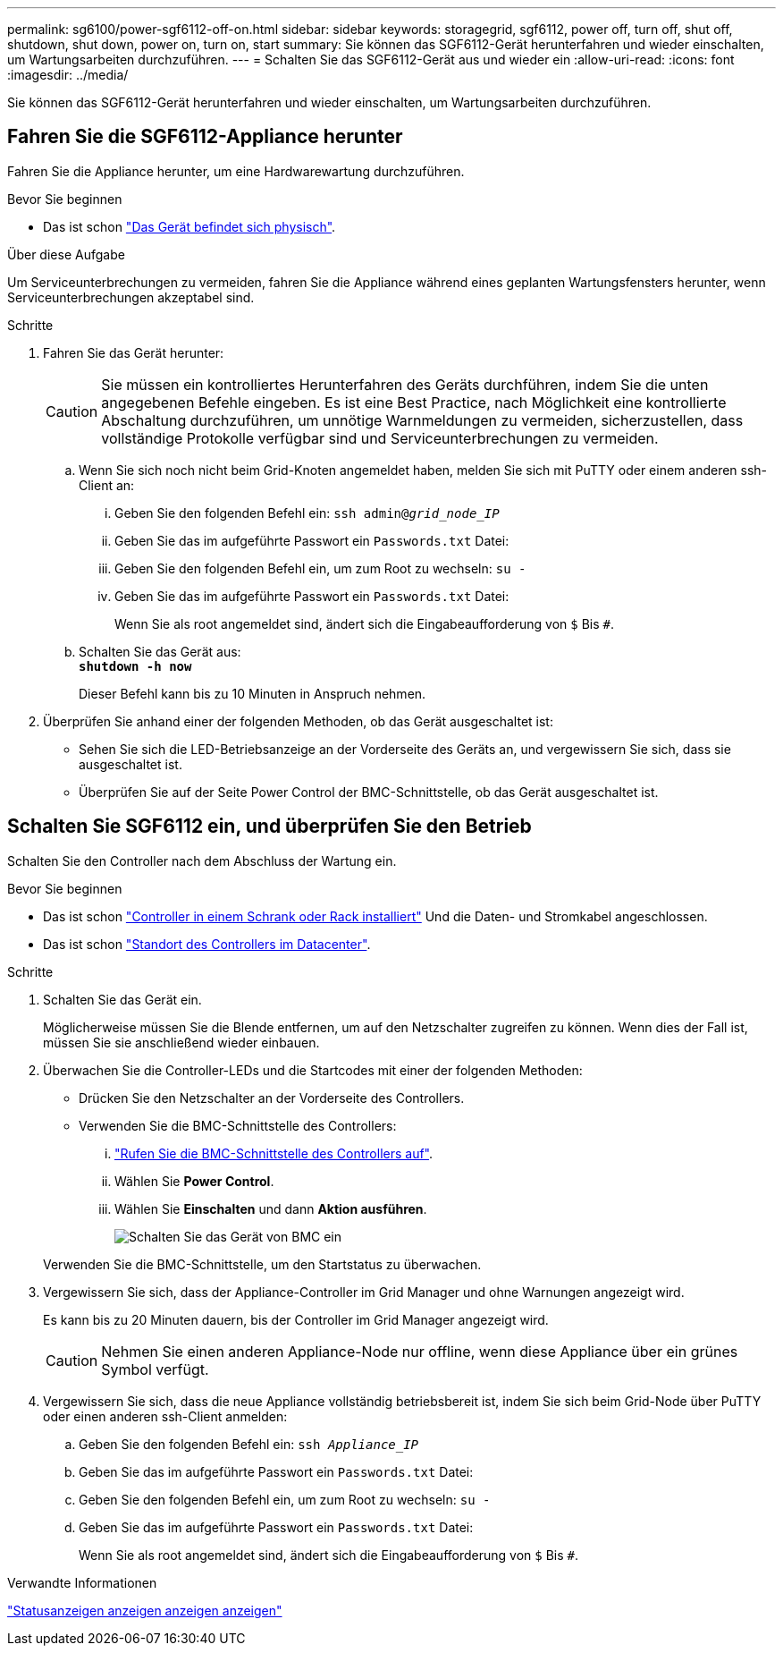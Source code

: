 ---
permalink: sg6100/power-sgf6112-off-on.html 
sidebar: sidebar 
keywords: storagegrid, sgf6112, power off, turn off, shut off, shutdown, shut down, power on, turn on, start 
summary: Sie können das SGF6112-Gerät herunterfahren und wieder einschalten, um Wartungsarbeiten durchzuführen. 
---
= Schalten Sie das SGF6112-Gerät aus und wieder ein
:allow-uri-read: 
:icons: font
:imagesdir: ../media/


[role="lead"]
Sie können das SGF6112-Gerät herunterfahren und wieder einschalten, um Wartungsarbeiten durchzuführen.



== Fahren Sie die SGF6112-Appliance herunter

Fahren Sie die Appliance herunter, um eine Hardwarewartung durchzuführen.

.Bevor Sie beginnen
* Das ist schon link:locating-sgf6112-in-data-center.html["Das Gerät befindet sich physisch"].


.Über diese Aufgabe
Um Serviceunterbrechungen zu vermeiden, fahren Sie die Appliance während eines geplanten Wartungsfensters herunter, wenn Serviceunterbrechungen akzeptabel sind.

.Schritte
. Fahren Sie das Gerät herunter:
+

CAUTION: Sie müssen ein kontrolliertes Herunterfahren des Geräts durchführen, indem Sie die unten angegebenen Befehle eingeben. Es ist eine Best Practice, nach Möglichkeit eine kontrollierte Abschaltung durchzuführen, um unnötige Warnmeldungen zu vermeiden, sicherzustellen, dass vollständige Protokolle verfügbar sind und Serviceunterbrechungen zu vermeiden.

+
.. Wenn Sie sich noch nicht beim Grid-Knoten angemeldet haben, melden Sie sich mit PuTTY oder einem anderen ssh-Client an:
+
... Geben Sie den folgenden Befehl ein: `ssh admin@_grid_node_IP_`
... Geben Sie das im aufgeführte Passwort ein `Passwords.txt` Datei:
... Geben Sie den folgenden Befehl ein, um zum Root zu wechseln: `su -`
... Geben Sie das im aufgeführte Passwort ein `Passwords.txt` Datei:
+
Wenn Sie als root angemeldet sind, ändert sich die Eingabeaufforderung von `$` Bis `#`.



.. Schalten Sie das Gerät aus: +
`*shutdown -h now*`
+
Dieser Befehl kann bis zu 10 Minuten in Anspruch nehmen.



. Überprüfen Sie anhand einer der folgenden Methoden, ob das Gerät ausgeschaltet ist:
+
** Sehen Sie sich die LED-Betriebsanzeige an der Vorderseite des Geräts an, und vergewissern Sie sich, dass sie ausgeschaltet ist.
** Überprüfen Sie auf der Seite Power Control der BMC-Schnittstelle, ob das Gerät ausgeschaltet ist.






== Schalten Sie SGF6112 ein, und überprüfen Sie den Betrieb

Schalten Sie den Controller nach dem Abschluss der Wartung ein.

.Bevor Sie beginnen
* Das ist schon link:reinstalling-sgf6112-into-cabinet-or-rack.html["Controller in einem Schrank oder Rack installiert"] Und die Daten- und Stromkabel angeschlossen.
* Das ist schon link:locating-sgf6112-in-data-center.html["Standort des Controllers im Datacenter"].


.Schritte
. Schalten Sie das Gerät ein.
+
Möglicherweise müssen Sie die Blende entfernen, um auf den Netzschalter zugreifen zu können. Wenn dies der Fall ist, müssen Sie sie anschließend wieder einbauen.

. Überwachen Sie die Controller-LEDs und die Startcodes mit einer der folgenden Methoden:
+
** Drücken Sie den Netzschalter an der Vorderseite des Controllers.
** Verwenden Sie die BMC-Schnittstelle des Controllers:
+
... link:../installconfig/accessing-bmc-interface.html["Rufen Sie die BMC-Schnittstelle des Controllers auf"].
... Wählen Sie *Power Control*.
... Wählen Sie *Einschalten* und dann *Aktion ausführen*.
+
image::../media/sgf6112_power_on_from_bmc.png[Schalten Sie das Gerät von BMC ein]

+
Verwenden Sie die BMC-Schnittstelle, um den Startstatus zu überwachen.





. Vergewissern Sie sich, dass der Appliance-Controller im Grid Manager und ohne Warnungen angezeigt wird.
+
Es kann bis zu 20 Minuten dauern, bis der Controller im Grid Manager angezeigt wird.

+

CAUTION: Nehmen Sie einen anderen Appliance-Node nur offline, wenn diese Appliance über ein grünes Symbol verfügt.

. Vergewissern Sie sich, dass die neue Appliance vollständig betriebsbereit ist, indem Sie sich beim Grid-Node über PuTTY oder einen anderen ssh-Client anmelden:
+
.. Geben Sie den folgenden Befehl ein: `ssh _Appliance_IP_`
.. Geben Sie das im aufgeführte Passwort ein `Passwords.txt` Datei:
.. Geben Sie den folgenden Befehl ein, um zum Root zu wechseln: `su -`
.. Geben Sie das im aufgeführte Passwort ein `Passwords.txt` Datei:
+
Wenn Sie als root angemeldet sind, ändert sich die Eingabeaufforderung von `$` Bis `#`.





.Verwandte Informationen
link:../installconfig/viewing-status-indicators.html["Statusanzeigen anzeigen anzeigen anzeigen"]
